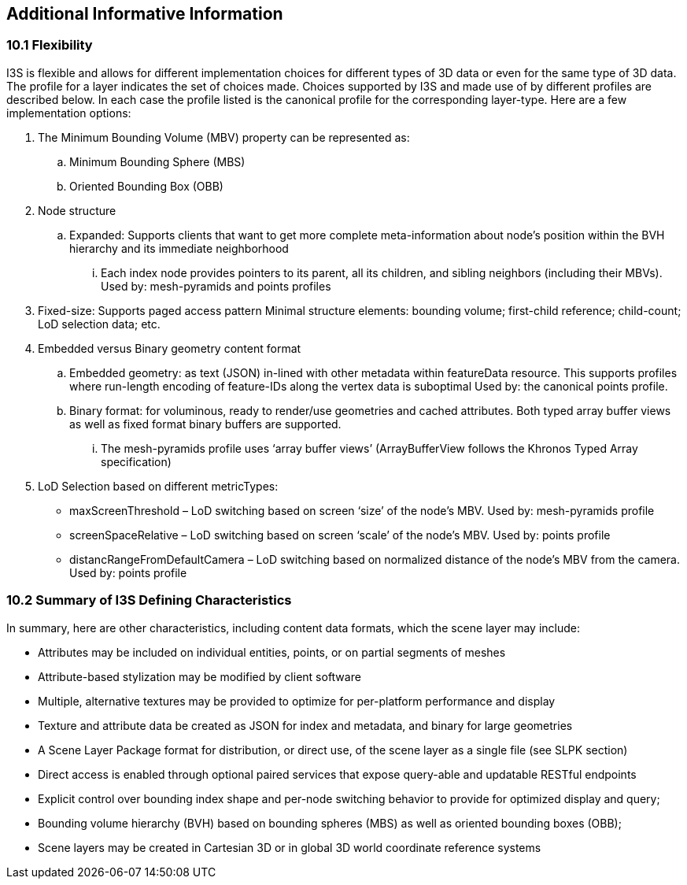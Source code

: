 == Additional Informative Information

=== 10.1	Flexibility
I3S is flexible and allows for different implementation choices for different types of 3D data or even for the same type of 3D data. The profile for a layer indicates the set of choices made. Choices supported by I3S and made use of by different profiles are described below. In each case the profile listed is the canonical profile for the corresponding layer-type. Here are a few implementation options:

.	The Minimum Bounding Volume (MBV) property can be represented as:
.. Minimum Bounding Sphere (MBS)
.. Oriented Bounding Box (OBB) 
.	Node structure
.. Expanded: Supports clients that want to get more complete meta-information about node’s position within the BVH hierarchy and its immediate neighborhood 
...	Each index node provides pointers to its parent, all its children, and sibling neighbors (including their MBVs). Used by: mesh-pyramids and points profiles
. Fixed-size: Supports paged access pattern 
Minimal structure elements: bounding volume; first-child reference; child-count; LoD selection data; etc.
.	Embedded versus Binary geometry content format
.. Embedded geometry: as text (JSON) in-lined with other metadata within featureData resource. This supports profiles where run-length encoding of feature-IDs along the vertex data is suboptimal Used by: the canonical points profile. 
.. Binary format: for voluminous, ready to render/use geometries and cached attributes. Both typed array buffer views as well as fixed format binary buffers are supported. 
...	The mesh-pyramids profile uses ‘array buffer views’ (ArrayBufferView follows the Khronos Typed Array specification)
.	LoD Selection based on different metricTypes: 
-	maxScreenThreshold – LoD switching based on screen ‘size’ of the node’s MBV. Used by: mesh-pyramids profile
-	screenSpaceRelative – LoD switching based on screen ‘scale’ of the node’s MBV. Used by: points profile
-	distancRangeFromDefaultCamera – LoD switching based on normalized distance of the node’s MBV from the camera. Used by: points profile

=== 10.2	Summary of I3S Defining Characteristics
In summary, here are other characteristics, including content data formats, which the scene layer may include: 

- Attributes may be included on individual entities, points, or on partial segments of meshes
- Attribute-based stylization may be modified by client software
- Multiple, alternative textures may be provided to optimize for per-platform performance and display
- Texture and attribute data be created as JSON for index and metadata, and binary for large geometries
- A Scene Layer Package format for distribution, or direct use, of the scene layer as a single file (see SLPK section)
- Direct access is enabled through optional paired services that expose query-able and updatable RESTful endpoints
- Explicit control over bounding index shape and per-node switching behavior to provide for optimized display and query;
- Bounding volume hierarchy (BVH) based on bounding spheres (MBS) as well as oriented bounding boxes (OBB);
- Scene layers may be created in Cartesian 3D or in global 3D world coordinate reference systems 
